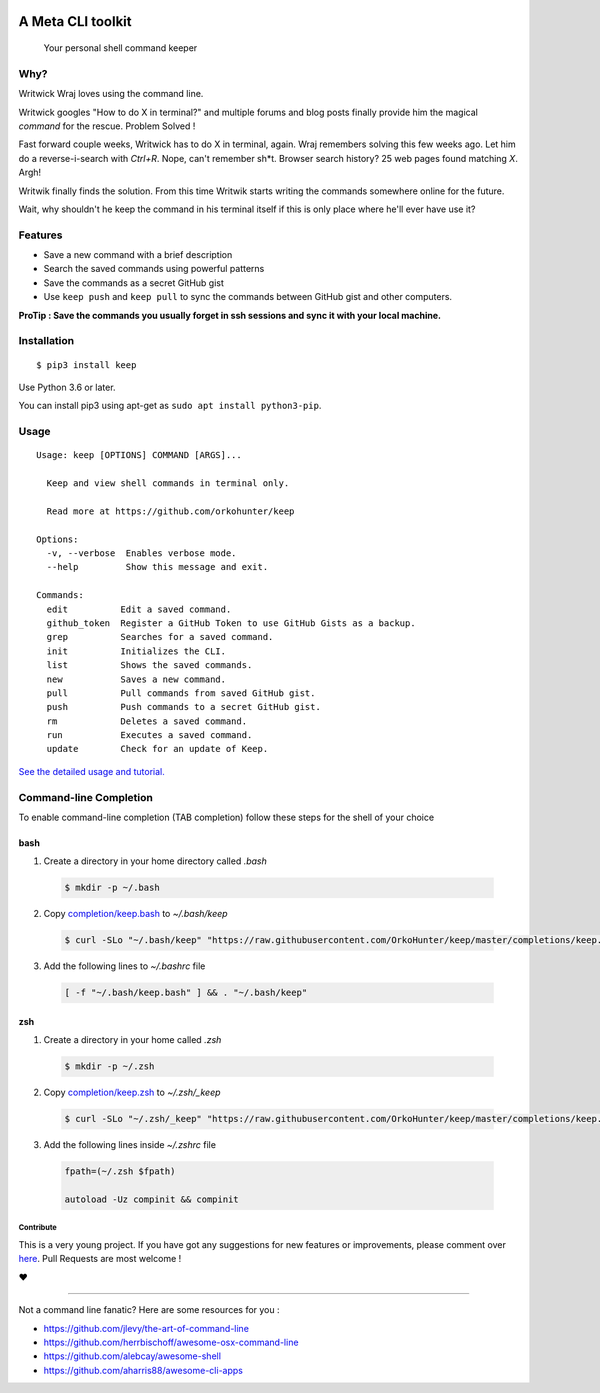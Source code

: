 |logo|

A Meta CLI toolkit
==================
    Your personal shell command keeper


.. |logo| image:: https://raw.githubusercontent.com/OrkoHunter/keep/master/data/logo.png

.. image:: https://raw.githubusercontent.com/OrkoHunter/keep/master/data/keep.gif


Why?
----

Writwick Wraj loves using the command line.

Writwick googles "How to do X in terminal?" and multiple forums and blog posts finally provide him the magical *command* for the rescue. Problem Solved !

Fast forward couple weeks, Writwick has to do X in terminal, again. Wraj remembers solving this few weeks ago. Let him do a reverse-i-search with *Ctrl+R*. Nope, can't remember sh*t. Browser search history? 25 web pages found matching *X*. Argh!

Writwik finally finds the solution. From this time Writwik starts writing the commands somewhere online for the future.

Wait, why shouldn't he keep the command in his terminal itself if this is only place where he'll ever have use it?



Features
--------

- Save a new command with a brief description
- Search the saved commands using powerful patterns
- Save the commands as a secret GitHub gist
- Use ``keep push`` and ``keep pull`` to sync the commands between GitHub gist and other computers.

**ProTip : Save the commands you usually forget in ssh sessions and sync it with your local machine.**

Installation
------------

::

    $ pip3 install keep

Use Python 3.6 or later.

You can install pip3 using apt-get as ``sudo apt install python3-pip``.


Usage
-----

::

    Usage: keep [OPTIONS] COMMAND [ARGS]...

      Keep and view shell commands in terminal only.

      Read more at https://github.com/orkohunter/keep

    Options:
      -v, --verbose  Enables verbose mode.
      --help         Show this message and exit.

    Commands:
      edit          Edit a saved command.
      github_token  Register a GitHub Token to use GitHub Gists as a backup.
      grep          Searches for a saved command.
      init          Initializes the CLI.
      list          Shows the saved commands.
      new           Saves a new command.
      pull          Pull commands from saved GitHub gist.
      push          Push commands to a secret GitHub gist.
      rm            Deletes a saved command.
      run           Executes a saved command.
      update        Check for an update of Keep.

`See the detailed usage and tutorial. <https://github.com/OrkoHunter/keep/blob/master/tutorial.md>`_

Command-line Completion
-----------------------

To enable command-line completion (TAB completion) follow these steps for the shell of your choice

bash
~~~~

1. Create a directory in your home directory called `.bash`

 .. code-block:: sh

  $ mkdir -p ~/.bash

2. Copy `completion/keep.bash <https://github.com/OrkoHunter/keep/blob/master/completions/keep.bash>`_ to `~/.bash/keep`

 .. code-block:: sh

  $ curl -SLo "~/.bash/keep" "https://raw.githubusercontent.com/OrkoHunter/keep/master/completions/keep.bash"

3. Add the following lines to `~/.bashrc` file

 .. code-block:: sh

  [ -f "~/.bash/keep.bash" ] && . "~/.bash/keep"

zsh
~~~~

1. Create a directory in your home called `.zsh`

 .. code-block:: sh

  $ mkdir -p ~/.zsh

2. Copy `completion/keep.zsh <https://github.com/OrkoHunter/keep/blob/master/completions/keep.zsh>`_ to `~/.zsh/_keep`

 .. code-block:: sh

  $ curl -SLo "~/.zsh/_keep" "https://raw.githubusercontent.com/OrkoHunter/keep/master/completions/keep.zsh"

3. Add the following lines inside `~/.zshrc` file

 .. code-block:: sh

  fpath=(~/.zsh $fpath)

  autoload -Uz compinit && compinit


==========
Contribute
==========

This is a very young project. If you have got any suggestions for new features or improvements, please comment over `here <https://github.com/OrkoHunter/keep/issues/11>`_. Pull Requests are most welcome !


❤


----


Not a command line fanatic? Here are some resources for you :

- https://github.com/jlevy/the-art-of-command-line
- https://github.com/herrbischoff/awesome-osx-command-line
- https://github.com/alebcay/awesome-shell
- https://github.com/aharris88/awesome-cli-apps
